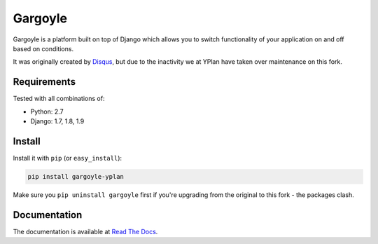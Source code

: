 ========
Gargoyle
========

.. image:: https://img.shields.io/pypi/v/gargoyle-yplan.svg
    :target: https://pypi.python.org/pypi/gargoyle-yplan

.. image:: https://travis-ci.org/YPlan/gargoyle.svg?branch=master
    :target: https://travis-ci.org/YPlan/gargoyle

Gargoyle is a platform built on top of Django which allows you to switch functionality of your application on and off based on conditions.

It was originally created by `Disqus <https://github.com/disqus/gargoyle>`_, but due to the inactivity we at YPlan have taken over maintenance on this fork.

Requirements
------------

Tested with all combinations of:

* Python: 2.7
* Django: 1.7, 1.8, 1.9

Install
-------

Install it with ``pip`` (or ``easy_install``):

.. code-block:: bash

    pip install gargoyle-yplan

Make sure you ``pip uninstall gargoyle`` first if you're upgrading from the original to this fork - the packages clash.

Documentation
-------------

The documentation is available at `Read The Docs <http://gargoyle-yplan.readthedocs.org/>`_.

